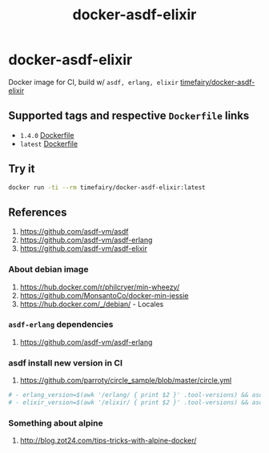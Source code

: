 #+TITLE:       docker-asdf-elixir
#+DESCRIPTION: Docker image build w/ asdf-vm
#+KEYWORDS:    asdf, erlang, elixir
#+Repository:  https://github.com/luckynum7/docker-asdf-elixir
#+DOCKER+HUB:  https://hub.docker.com/r/timefairy/docker-asdf-elixir/
#+OPTIONS:     toc:nil ^:{}

* docker-asdf-elixir

Docker image for CI, build w/ ~asdf, erlang, elixir~ [[https://hub.docker.com/r/timefairy/docker-asdf-elixir/][timefairy/docker-asdf-elixir]]

** Supported tags and respective ~Dockerfile~ links

   - ~1.4.0~ [[https://github.com/luckynum7/docker-asdf-elixir/blob/1.4.0/Dockerfile][Dockerfile]]
   - ~latest~ [[https://github.com/luckynum7/docker-asdf-elixir/blob/master/Dockerfile][Dockerfile]]

** Try it

#+BEGIN_SRC bash
docker run -ti --rm timefairy/docker-asdf-elixir:latest
#+END_SRC

** References

   1. [[https://github.com/asdf-vm/asdf]]
   2. [[https://github.com/asdf-vm/asdf-erlang]]
   3. [[https://github.com/asdf-vm/asdf-elixir]]

*** About debian image

   1. [[https://hub.docker.com/r/philcryer/min-wheezy/]]
   2. [[https://github.com/MonsantoCo/docker-min-jessie]]
   3. [[https://hub.docker.com/_/debian/]] - Locales

*** ~asdf-erlang~ dependencies

    1. [[https://github.com/asdf-vm/asdf-erlang]]

*** asdf install new version in CI

    1. [[https://github.com/parroty/circle_sample/blob/master/circle.yml]]

#+BEGIN_SRC yaml
  # - erlang_version=$(awk '/erlang/ { print $2 }' .tool-versions) && asdf install erlang ${erlang_version}
  # - elixir_version=$(awk '/elixir/ { print $2 }' .tool-versions) && asdf install elixir ${elixir_version}
#+END_SRC

*** Something about alpine

    1. [[http://blog.zot24.com/tips-tricks-with-alpine-docker/]]
